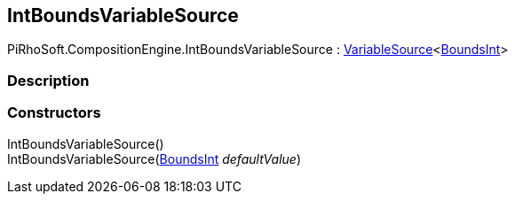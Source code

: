 [#reference/int-bounds-variable-source]

## IntBoundsVariableSource

PiRhoSoft.CompositionEngine.IntBoundsVariableSource : <<reference/variable-source-1.html,VariableSource>><https://docs.unity3d.com/ScriptReference/BoundsInt.html[BoundsInt^]>

### Description

### Constructors

IntBoundsVariableSource()::

IntBoundsVariableSource(https://docs.unity3d.com/ScriptReference/BoundsInt.html[BoundsInt^] _defaultValue_)::